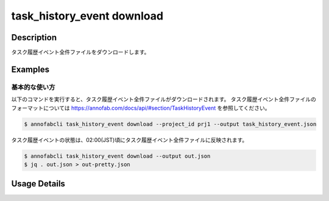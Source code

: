 ==========================================
task_history_event download
==========================================

Description
=================================
タスク履歴イベント全件ファイルをダウンロードします。



Examples
=================================


基本的な使い方
--------------------------

以下のコマンドを実行すると、タスク履歴イベント全件ファイルがダウンロードされます。
タスク履歴イベント全件ファイルのフォーマットについては https://annofab.com/docs/api/#section/TaskHistoryEvent を参照してください。

.. code-block::

    $ annofabcli task_history_event download --project_id prj1 --output task_history_event.json

タスク履歴イベントの状態は、02:00(JST)頃にタスク履歴イベント全件ファイルに反映されます。




.. code-block::

    $ annofabcli task_history_event download --output out.json
    $ jq . out.json > out-pretty.json


.. code-block::
    :caption: out-pretty.json

    [
        {
            "project_id": "prj1",
            "task_id": "task1",
            "task_history_id": "17724ca4-6cdd-4351-86e6-16c19d50233e",
            "created_datetime": "2021-05-20T13:37:52.281+09:00",
            "phase": "annotation",
            "phase_stage": 1,
            "status": "working",
            "account_id": "user1",
            "request": {
            "status": "working",
            "account_id": "user1",
            "last_updated_datetime": "2021-05-20T13:37:28.179+09:00",
            "force": false
            },
        },
        {
            "project_id": "prj1",
            "task_id": "task1",
            "task_history_id": "c22ec069-a6a9-42f9-8438-53bd6145b91f",
            "created_datetime": "2021-05-20T14:16:23.534+09:00",
            "phase": "annotation",
            "phase_stage": 1,
            "status": "on_hold",
            "account_id": "user1",
            "request": {
            "status": "on_hold",
            "account_id": "user1",
            "last_updated_datetime": "2021-05-20T13:37:52.296+09:00",
            "force": false
            },
        }
    ]


Usage Details
=================================

.. argparse::
    :ref: annofabcli.task_history_event.download_task_history_event_json.add_parser
    :prog: annofabcli task_history_event download
    :nosubcommands:
    :nodefaultconst:


